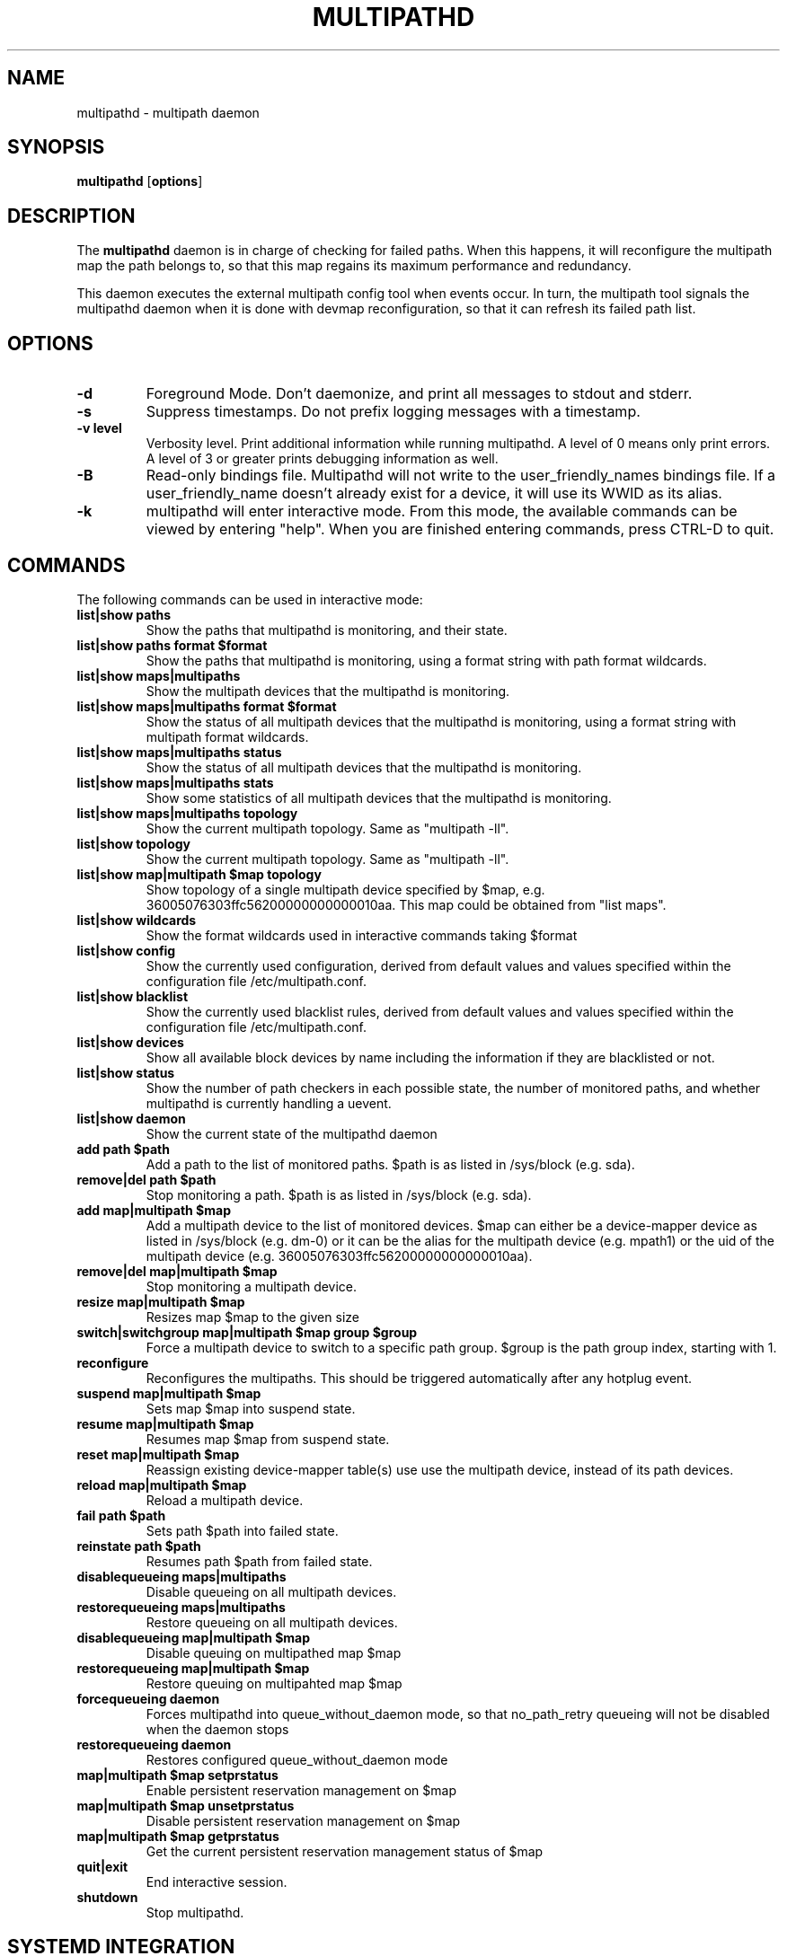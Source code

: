 .TH MULTIPATHD 8 "November 2009" "Linux Administrator's Manual"
.SH NAME
multipathd \- multipath daemon

.SH SYNOPSIS
.B multipathd
.RB [\| options \|]

.SH DESCRIPTION
The 
.B multipathd 
daemon is in charge of checking for failed paths. When this happens,
it will reconfigure the multipath map the path belongs to, so that this map 
regains its maximum performance and redundancy.

This daemon executes the external multipath config tool when events occur. 
In turn, the multipath tool signals the multipathd daemon when it is done with 
devmap reconfiguration, so that it can refresh its failed path list.

.SH OPTIONS
.TP
.B \-d
Foreground Mode. Don't daemonize, and print all messages to stdout and stderr.
.TP
.B \-s
Suppress timestamps. Do not prefix logging messages with a timestamp.
.TP
.B -v "level"
Verbosity level. Print additional information while running multipathd. A  level of 0 means only print errors. A level of 3 or greater prints debugging information as well. 
.TP
.B -B
Read-only bindings file. Multipathd will not write to the user_friendly_names
bindings file. If a user_friendly_name doesn't already exist for a device, it
will use its WWID as its alias.
.TP
.B -k 
multipathd will enter interactive mode. From this mode, the available commands can be viewed by entering "help". When you are finished entering commands, press CTRL-D to quit.

.SH COMMANDS
.TP
The following commands can be used in interactive mode:
.TP
.B list|show paths
Show the paths that multipathd is monitoring, and their state. 
.TP
.B list|show paths format $format
Show the paths that multipathd is monitoring, using a format string with path
format wildcards.
.TP
.B list|show maps|multipaths
Show the multipath devices that the multipathd is monitoring. 
.TP
.B list|show maps|multipaths format $format
Show the status of all multipath devices that the multipathd is monitoring,
using a format string with multipath format wildcards.
.TP
.B list|show maps|multipaths status
Show the status of all multipath devices that the multipathd is monitoring.
.TP
.B list|show maps|multipaths stats
Show some statistics of all multipath devices that the multipathd is monitoring.
.TP
.B list|show maps|multipaths topology
Show the current multipath topology. Same as "multipath \-ll".
.TP
.B list|show topology
Show the current multipath topology. Same as "multipath \-ll".
.TP
.B list|show map|multipath $map topology
Show topology of a single multipath device specified by $map, e.g. 36005076303ffc56200000000000010aa.
This map could be obtained from "list maps".
.TP
.B list|show wildcards
Show the format wildcards used in interactive commands taking $format
.TP
.B list|show config
Show the currently used configuration, derived from default values and values specified within the configuration file /etc/multipath.conf.
.TP
.B list|show blacklist
Show the currently used blacklist rules, derived from default values and values specified within the configuration file /etc/multipath.conf.
.TP
.B list|show devices
Show all available block devices by name including the information if they are blacklisted or not.
.TP
.B list|show status
Show the number of path checkers in each possible state, the number of monitored paths, and whether multipathd is currently handling a uevent.
.TP
.B list|show daemon
Show the current state of the multipathd daemon
.TP
.B add path $path
Add a path to the list of monitored paths. $path is as listed in /sys/block (e.g. sda).
.TP 
.B remove|del path $path
Stop monitoring a path. $path is as listed in /sys/block (e.g. sda).
.TP
.B add map|multipath $map
Add a multipath device to the list of monitored devices. $map can either be a device-mapper device as listed in /sys/block (e.g. dm-0) or it can be the alias for the multipath device (e.g. mpath1) or the uid of the multipath device (e.g. 36005076303ffc56200000000000010aa). 
.TP
.B remove|del map|multipath $map
Stop monitoring a multipath device.
.TP
.B resize map|multipath $map
Resizes map $map to the given size
.TP 
.B switch|switchgroup map|multipath $map group $group
Force a multipath device to switch to a specific path group. $group is the path group index, starting with 1.
.TP
.B reconfigure
Reconfigures the multipaths. This should be triggered automatically after any hotplug event.
.TP
.B suspend map|multipath $map
Sets map $map into suspend state.
.TP
.B resume map|multipath $map
Resumes map $map from suspend state.
.TP
.B reset map|multipath $map
Reassign existing device-mapper table(s) use use the multipath device, instead
of its path devices.
.TP
.B reload map|multipath $map
Reload a multipath device.
.TP
.B fail path $path
Sets path $path into failed state.
.TP
.B reinstate path $path
Resumes path $path from failed state.
.TP
.B disablequeueing maps|multipaths
Disable queueing on all multipath devices.
.TP
.B restorequeueing maps|multipaths
Restore queueing on all multipath devices.
.TP
.B disablequeueing map|multipath $map
Disable queuing on multipathed map $map
.TP
.B restorequeueing map|multipath $map
Restore queuing on multipahted map $map
.TP
.B forcequeueing daemon
Forces multipathd into queue_without_daemon mode, so that no_path_retry queueing
will not be disabled when the daemon stops
.TP
.B restorequeueing daemon
Restores configured queue_without_daemon mode
.TP
.B map|multipath $map setprstatus
Enable persistent reservation management on $map
.TP
.B map|multipath $map unsetprstatus
Disable persistent reservation management on $map
.TP
.B map|multipath $map getprstatus
Get the current persistent reservation management status of $map
.TP
.B quit|exit
End interactive session.
.TP
.B shutdown
Stop multipathd.

.SH "SYSTEMD INTEGRATION"
When compiled with systemd support two systemd service files are
installed,
.I multipathd.service
and
.I multipathd.socket
The
.I multipathd.socket
service instructs systemd to intercept the CLI command socket, so
that any call to the CLI interface will start-up the daemon if
required.
The
.I multipathd.service
file carries the definitions for controlling the multipath daemon.
The daemon itself uses the
.B sd_notify(3)
interface to communicate with systemd. The following unit keywords are
recognized:
.TP
.I WatchdogSec=
Enables the internal watchdog from systemd. multipath will send a
notification via
.B sd_notify(3)
to systemd to reset the watchdog. If specified the
.I polling_interval
and
.I max_polling_interval
settings will be overridden by the watchdog settings.

Please note that systemd prior to version 207 has issues which prevent
the systemd-provided watchdog from working correctly. So the watchdog
is not enabled per default, but has to be enabled manually by updating
the multipathd.service file.
.TP
.I OOMScoreAdjust=
Overrides the internal OOM adjust mechanism
.TP
.I LimitNOFILE=
Overrides the
.I max_fds
configuration setting.

.SH "SEE ALSO"
.BR multipath (8)
.BR kpartx (8)
.BR sd_notify (3)
.BR system.service (5)
.SH "AUTHORS"
.B multipathd
was developed by Christophe Varoqui, <christophe.varoqui@opensvc.com> and others.
